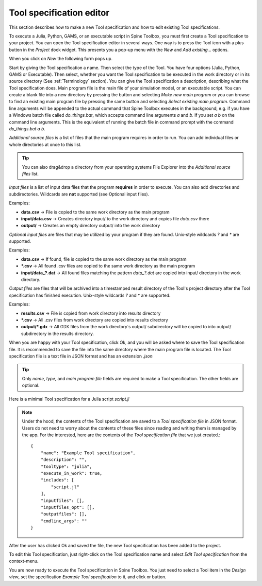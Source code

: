 .. Tool specification editor documentation
   Created 15.1.2019

.. |file| image:: ../../spinetoolbox/ui/resources/file.svg
   :width: 16
.. |play-all| image:: ../../spinetoolbox/ui/resources/project_item_icons/play-circle-solid.svg
   :width: 16
.. |play-selected| image:: ../../spinetoolbox/ui/resources/project_item_icons/play-circle-regular.svg
   :width: 16

.. _Tool specification editor:

*************************
Tool specification editor
*************************

This section describes how to make a new Tool specification and how to edit existing Tool specifications.

To execute a Julia, Python, GAMS, or an executable script in Spine Toolbox, you must first create a Tool
specification to your project. You can open the Tool specification editor in several ways. One way is to press the
Tool icon with a plus button in the *Project* dock widget. This presents you a pop-up menu with the *New*
and *Add existing...* options.

.. image:: img/open_tool_specification_editor.png
   :align: center

When you click on *New* the following form pops up.

.. image:: img/edit_tool_specification_blank.png
   :align: center

Start by giving the Tool specification a name. Then select the type of the Tool. You have four options (Julia,
Python, GAMS or Executable). Then select, whether you want the Tool specification to be executed in the work directory or
in its source directory (See :ref:`Terminology` section). You can give the Tool specification a description,
describing what the Tool specification does. Main program file is the main file of your simulation model, or an
executable script. You can create a blank file into a new directory by pressing the |file| button and selecting
*Make new main program* or you can browse to find an existing main program file by pressing the same button and
selecting *Select existing main program*. Command line arguments will be appended to the actual command that
Spine Toolbox executes in the background, e.g. if you have a Windows batch file called *do_things.bat*, which
accepts command line arguments *a* and *b*. If you set *a b* on the command line arguments. This is the equivalent
of running the batch file in command prompt with the command *do_things.bat a b*.

*Additional source files* is a list of files that the main program requires in order to run. You can add
individual files or whole directories at once to this list.

.. tip:: You can also drag&drop a directory from your operating systems File Explorer into the *Additional
   source files* list.

*Input files* is a list of input data files that the program **requires** in order to execute. You can also add
directories and subdirectories. Wildcards are **not** supported (see Optional input files).

Examples:

- **data.csv** -> File is copied to the same work directory as the main program
- **input/data.csv** -> Creates directory input/ to the work directory and copies file *data.csv* there
- **output/** -> Creates an empty directory output/ into the work directory

*Optional input files* are files that may be utilized by your program if they are found. Unix-style wildcards
*?* and *\** are supported.

Examples:

- **data.csv** -> If found, file is copied to the same work directory as the main program
- **\*.csv** -> All found .csv files are copied to the same work directory as the main program
- **input/data_?.dat** -> All found files matching the pattern *data_?.dat* are copied into input/ directory in
  the work directory.

*Output files* are files that will be archived into a timestamped result directory of the Tool's project directory
after the Tool specification has finished execution. Unix-style wildcards *?* and *\** are supported.

Examples:

- **results.csv** -> File is copied from work directory into results directory
- **\*.csv** -> All .csv files from work directory are copied into results directory
- **output/*.gdx** -> All GDX files from the work directory's output/ subdirectory will be copied to into output/
  subdirectory in the results directory.

When you are happy with your Tool specification, click Ok, and you will be asked where to save the Tool specification file.
It is recommended to save the file into the same directory where the main program file is located. The Tool
specification file is a text file in JSON format and has an extension *.json*

.. tip:: Only *name*, *type*, and *main program file* fields are required to make a Tool specification. The other
   fields are optional.

Here is a minimal Tool specification for a Julia script *script.jl*

.. image:: img/minimal_tool_specification.png
   :align: center


.. note::

   Under the hood, the contents of the Tool specification are saved to a *Tool specification file* in JSON
   format. Users do not need to worry about the contents of these files since reading and writing them is
   managed by the app. For the interested, here are the contents of the *Tool specification file* that we
   just created.::

      {
          "name": "Example Tool specification",
          "description": "",
          "tooltype": "julia",
          "execute_in_work": true,
          "includes": [
              "script.jl"
          ],
          "inputfiles": [],
          "inputfiles_opt": [],
          "outputfiles": [],
          "cmdline_args": ""
      }

After the user has clicked Ok and saved the file, the new Tool specification has been added to the project.

.. image:: img/project_dock_widget_with_one_tool_specification.png
   :align: center

To edit this Tool specification, just right-click on the Tool specification name and select `Edit Tool specification` from the
context-menu.

You are now ready to execute the Tool specification in Spine Toolbox. You just need to select a Tool item in the
*Design view*, set the specification *Example Tool specification* to it, and click |play-all| or |play-selected|
button.
